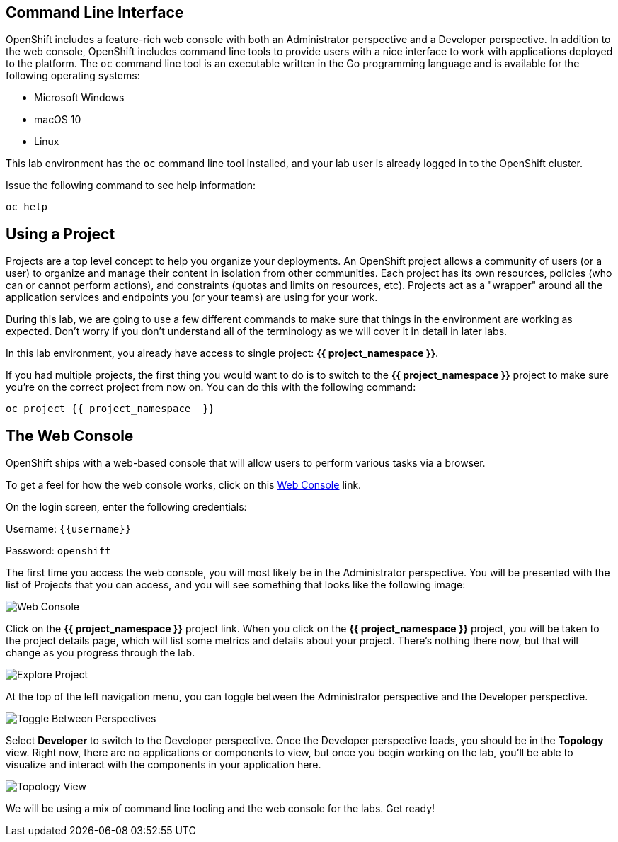 == Command Line Interface

OpenShift includes a feature-rich web console with both an Administrator perspective and a Developer perspective. In addition to the web console, OpenShift includes command line tools
to provide users with a nice interface to work with applications deployed to the
platform.  The `oc` command line tool is an executable written in the Go
programming language and is available for the following operating systems:

- Microsoft Windows
- macOS 10
- Linux

This lab environment has the `oc` command line tool installed, and your lab user is already logged in to the OpenShift cluster.

Issue the following command to see help information:

[source,bash,role=execute-1]
----
oc help
----

== Using a Project

Projects are a top level concept to help you organize your deployments. An
OpenShift project allows a community of users (or a user) to organize and manage
their content in isolation from other communities. Each project has its own
resources, policies (who can or cannot perform actions), and constraints (quotas
and limits on resources, etc). Projects act as a "wrapper" around all the
application services and endpoints you (or your teams) are using for your work.

During this lab, we are going to use a few different commands to make sure that
things in the environment are working as expected.  Don't worry if you don't
understand all of the terminology as we will cover it in detail in later labs.

In this lab environment, you already have access to single project: *{{ project_namespace  }}*.

If you had multiple projects, the first thing you would want to do is to switch
to the *{{ project_namespace  }}* project to make sure you're on the correct project from now on.
You can do this with the following command:

[source,bash,role=execute-1]
----
oc project {{ project_namespace  }}
----

== The Web Console

OpenShift ships with a web-based console that will allow users to
perform various tasks via a browser. 

To get a feel for how the web console works, click on this http://console-openshift-console.{{cluster_subdomain}}/k8s/cluster/projects[Web Console] link.

On the login screen, enter the following credentials:

Username: `{{username}}`

Password: `openshift`

The first time you access the web console, you will most likely be in the Administrator perspective. You will be presented with the list of Projects that you can access, and you will see something that looks like the following image:

image::explore-webconsole1sc.png[Web Console]

Click on the *{{ project_namespace  }}* project link. When you click on the
*{{ project_namespace  }}* project, you will be taken to the project details page,
which will list some metrics and details about your project. There's nothing there now, but that will change as you progress through the lab.

image::explore-webconsole2.png[Explore Project]

At the top of the left navigation menu, you can toggle between the Administrator perspective and the Developer perspective.

image::explore-perspective-toggle.png[Toggle Between Perspectives]

Select *Developer* to switch to the Developer perspective. Once the Developer perspective loads, you should be in the *Topology* view. Right now, there are no applications or components to view, but once you begin working on the lab, you'll be able to visualize and interact with the components in your application here.

image::explore-topology-view.png[Topology View]

We will be using a mix of command line tooling and the web console for the labs.
Get ready!

